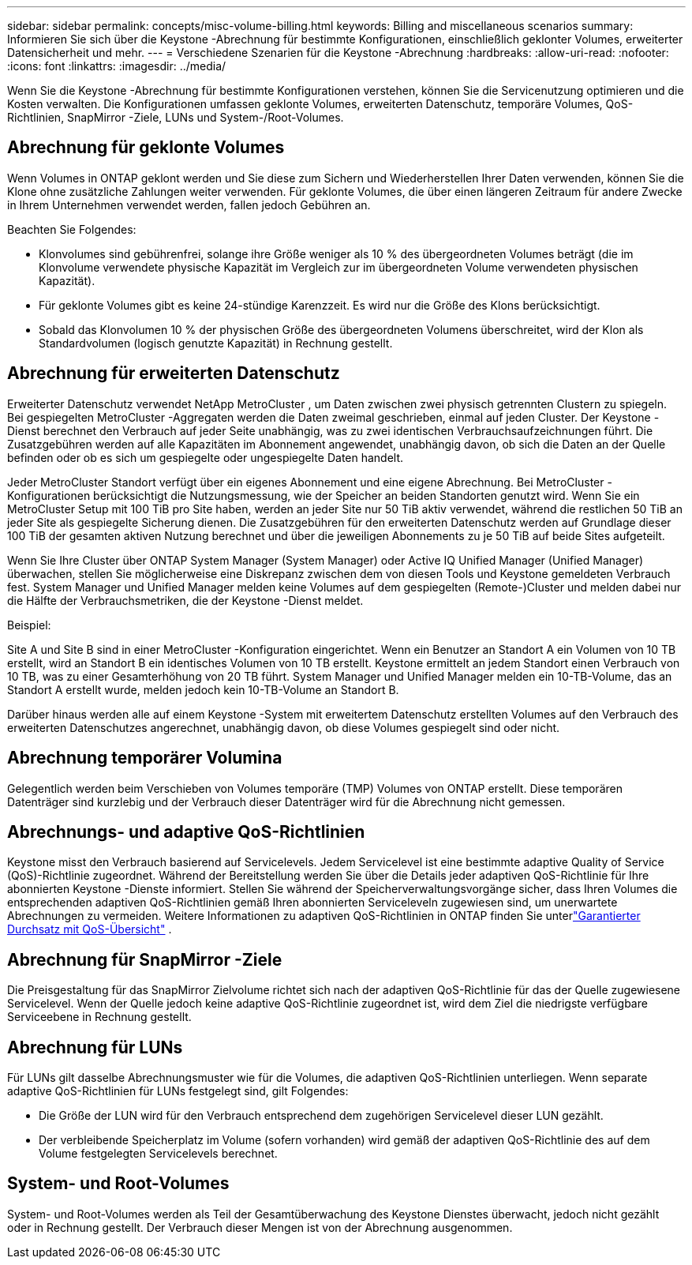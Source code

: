 ---
sidebar: sidebar 
permalink: concepts/misc-volume-billing.html 
keywords: Billing and miscellaneous scenarios 
summary: Informieren Sie sich über die Keystone -Abrechnung für bestimmte Konfigurationen, einschließlich geklonter Volumes, erweiterter Datensicherheit und mehr. 
---
= Verschiedene Szenarien für die Keystone -Abrechnung
:hardbreaks:
:allow-uri-read: 
:nofooter: 
:icons: font
:linkattrs: 
:imagesdir: ../media/


[role="lead"]
Wenn Sie die Keystone -Abrechnung für bestimmte Konfigurationen verstehen, können Sie die Servicenutzung optimieren und die Kosten verwalten.  Die Konfigurationen umfassen geklonte Volumes, erweiterten Datenschutz, temporäre Volumes, QoS-Richtlinien, SnapMirror -Ziele, LUNs und System-/Root-Volumes.



== Abrechnung für geklonte Volumes

Wenn Volumes in ONTAP geklont werden und Sie diese zum Sichern und Wiederherstellen Ihrer Daten verwenden, können Sie die Klone ohne zusätzliche Zahlungen weiter verwenden.  Für geklonte Volumes, die über einen längeren Zeitraum für andere Zwecke in Ihrem Unternehmen verwendet werden, fallen jedoch Gebühren an.

Beachten Sie Folgendes:

* Klonvolumes sind gebührenfrei, solange ihre Größe weniger als 10 % des übergeordneten Volumes beträgt (die im Klonvolume verwendete physische Kapazität im Vergleich zur im übergeordneten Volume verwendeten physischen Kapazität).
* Für geklonte Volumes gibt es keine 24-stündige Karenzzeit.  Es wird nur die Größe des Klons berücksichtigt.
* Sobald das Klonvolumen 10 % der physischen Größe des übergeordneten Volumens überschreitet, wird der Klon als Standardvolumen (logisch genutzte Kapazität) in Rechnung gestellt.




== Abrechnung für erweiterten Datenschutz

Erweiterter Datenschutz verwendet NetApp MetroCluster , um Daten zwischen zwei physisch getrennten Clustern zu spiegeln.  Bei gespiegelten MetroCluster -Aggregaten werden die Daten zweimal geschrieben, einmal auf jeden Cluster.  Der Keystone -Dienst berechnet den Verbrauch auf jeder Seite unabhängig, was zu zwei identischen Verbrauchsaufzeichnungen führt.  Die Zusatzgebühren werden auf alle Kapazitäten im Abonnement angewendet, unabhängig davon, ob sich die Daten an der Quelle befinden oder ob es sich um gespiegelte oder ungespiegelte Daten handelt.

Jeder MetroCluster Standort verfügt über ein eigenes Abonnement und eine eigene Abrechnung.  Bei MetroCluster -Konfigurationen berücksichtigt die Nutzungsmessung, wie der Speicher an beiden Standorten genutzt wird.  Wenn Sie ein MetroCluster Setup mit 100 TiB pro Site haben, werden an jeder Site nur 50 TiB aktiv verwendet, während die restlichen 50 TiB an jeder Site als gespiegelte Sicherung dienen.  Die Zusatzgebühren für den erweiterten Datenschutz werden auf Grundlage dieser 100 TiB der gesamten aktiven Nutzung berechnet und über die jeweiligen Abonnements zu je 50 TiB auf beide Sites aufgeteilt.

Wenn Sie Ihre Cluster über ONTAP System Manager (System Manager) oder Active IQ Unified Manager (Unified Manager) überwachen, stellen Sie möglicherweise eine Diskrepanz zwischen dem von diesen Tools und Keystone gemeldeten Verbrauch fest.  System Manager und Unified Manager melden keine Volumes auf dem gespiegelten (Remote-)Cluster und melden dabei nur die Hälfte der Verbrauchsmetriken, die der Keystone -Dienst meldet.

.Beispiel:
Site A und Site B sind in einer MetroCluster -Konfiguration eingerichtet. Wenn ein Benutzer an Standort A ein Volumen von 10 TB erstellt, wird an Standort B ein identisches Volumen von 10 TB erstellt. Keystone ermittelt an jedem Standort einen Verbrauch von 10 TB, was zu einer Gesamterhöhung von 20 TB führt. System Manager und Unified Manager melden ein 10-TB-Volume, das an Standort A erstellt wurde, melden jedoch kein 10-TB-Volume an Standort B.

Darüber hinaus werden alle auf einem Keystone -System mit erweitertem Datenschutz erstellten Volumes auf den Verbrauch des erweiterten Datenschutzes angerechnet, unabhängig davon, ob diese Volumes gespiegelt sind oder nicht.



== Abrechnung temporärer Volumina

Gelegentlich werden beim Verschieben von Volumes temporäre (TMP) Volumes von ONTAP erstellt.  Diese temporären Datenträger sind kurzlebig und der Verbrauch dieser Datenträger wird für die Abrechnung nicht gemessen.



== Abrechnungs- und adaptive QoS-Richtlinien

Keystone misst den Verbrauch basierend auf Servicelevels.  Jedem Servicelevel ist eine bestimmte adaptive Quality of Service (QoS)-Richtlinie zugeordnet.  Während der Bereitstellung werden Sie über die Details jeder adaptiven QoS-Richtlinie für Ihre abonnierten Keystone -Dienste informiert.  Stellen Sie während der Speicherverwaltungsvorgänge sicher, dass Ihren Volumes die entsprechenden adaptiven QoS-Richtlinien gemäß Ihren abonnierten Serviceleveln zugewiesen sind, um unerwartete Abrechnungen zu vermeiden.  Weitere Informationen zu adaptiven QoS-Richtlinien in ONTAP finden Sie unterlink:https://docs.netapp.com/us-en/ontap/performance-admin/guarantee-throughput-qos-task.html["Garantierter Durchsatz mit QoS-Übersicht"^] .



== Abrechnung für SnapMirror -Ziele

Die Preisgestaltung für das SnapMirror Zielvolume richtet sich nach der adaptiven QoS-Richtlinie für das der Quelle zugewiesene Servicelevel.  Wenn der Quelle jedoch keine adaptive QoS-Richtlinie zugeordnet ist, wird dem Ziel die niedrigste verfügbare Serviceebene in Rechnung gestellt.



== Abrechnung für LUNs

Für LUNs gilt dasselbe Abrechnungsmuster wie für die Volumes, die adaptiven QoS-Richtlinien unterliegen.  Wenn separate adaptive QoS-Richtlinien für LUNs festgelegt sind, gilt Folgendes:

* Die Größe der LUN wird für den Verbrauch entsprechend dem zugehörigen Servicelevel dieser LUN gezählt.
* Der verbleibende Speicherplatz im Volume (sofern vorhanden) wird gemäß der adaptiven QoS-Richtlinie des auf dem Volume festgelegten Servicelevels berechnet.




== System- und Root-Volumes

System- und Root-Volumes werden als Teil der Gesamtüberwachung des Keystone Dienstes überwacht, jedoch nicht gezählt oder in Rechnung gestellt.  Der Verbrauch dieser Mengen ist von der Abrechnung ausgenommen.
